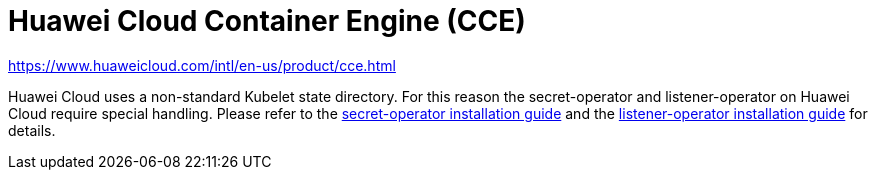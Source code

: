 = Huawei Cloud Container Engine (CCE)

https://www.huaweicloud.com/intl/en-us/product/cce.html

Huawei Cloud uses a non-standard Kubelet state directory.
For this reason the secret-operator and listener-operator on Huawei Cloud require special handling.
Please refer to the xref:secret-operator:installation.adoc#_huawei_cloud[secret-operator installation guide] and the xref:listener-operator:installation.adoc#_huawei_cloud[listener-operator installation guide] for details.

